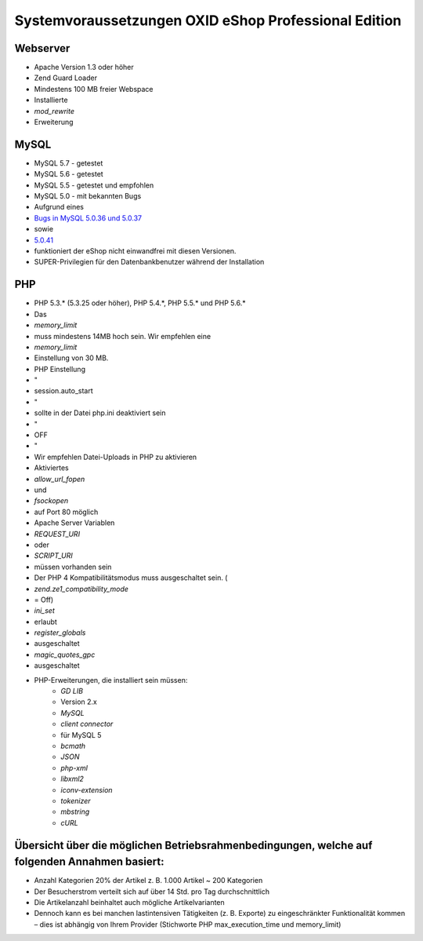 ﻿Systemvoraussetzungen OXID eShop Professional Edition
*****************************************************
Webserver
+++++++++
* Apache Version 1.3 oder höher
* Zend Guard Loader
* Mindestens 100 MB freier Webspace
* Installierte
*  *mod_rewrite*  
* Erweiterung

MySQL
+++++
* MySQL 5.7 - getestet
* MySQL 5.6 - getestet
* MySQL 5.5 - getestet und empfohlen
* MySQL 5.0 - mit bekannten Bugs
* Aufgrund eines
*  `Bugs in MySQL 5.0.36 und 5.0.37 <http://bugs.mysql.com/bug.php?id=27210>`_ 
* sowie
*  `5.0.41 <https://bugs.oxid-esales.com/view.php?id=1877>`_ 
* funktioniert der eShop nicht einwandfrei mit diesen Versionen.
* SUPER-Privilegien für den Datenbankbenutzer während der Installation

PHP
+++
* PHP 5.3.* (5.3.25 oder höher), PHP 5.4.*, PHP 5.5.* und PHP 5.6.*
* Das
*  *memory_limit*  
* muss mindestens 14MB hoch sein. Wir empfehlen eine
*  *memory_limit*  
* Einstellung von 30 MB.
* PHP Einstellung
* \"
* session.auto_start
* \"
* sollte in der Datei php.ini deaktiviert sein
* \"
* OFF
* \"
* Wir empfehlen Datei-Uploads in PHP zu aktivieren
* Aktiviertes
*  *allow_url_fopen*  
* und
*  *fsockopen*  
* auf Port 80 möglich
* Apache Server Variablen
*  *REQUEST_URI*  
* oder
*  *SCRIPT_URI*  
* müssen vorhanden sein
* Der PHP 4 Kompatibilitätsmodus muss ausgeschaltet sein. (
*  *zend.ze1_compatibility_mode*  
* = Off)
*  *ini_set*  
* erlaubt
*  *register_globals*  
* ausgeschaltet
*  *magic_quotes_gpc*  
* ausgeschaltet
* PHP-Erweiterungen, die installiert sein müssen:
	*  *GD LIB*  
	* Version 2.x
	*  *MySQL* 
	*  *client connector*  
	* für MySQL 5
	*  *bcmath* 
	*  *JSON* 
	*  *php-xml* 
	*  *libxml2* 
	*  *iconv-extension* 
	*  *tokenizer* 
	*  *mbstring* 
	*  *cURL* 



Übersicht über die möglichen Betriebsrahmenbedingungen, welche auf folgenden Annahmen basiert:
++++++++++++++++++++++++++++++++++++++++++++++++++++++++++++++++++++++++++++++++++++++++++++++

* Anzahl Kategorien 20% der Artikel z. B. 1.000 Artikel ~ 200 Kategorien
* Der Besucherstrom verteilt sich auf über 14 Std. pro Tag durchschnittlich
* Die Artikelanzahl beinhaltet auch mögliche Artikelvarianten
* Dennoch kann es bei manchen lastintensiven Tätigkeiten (z. B. Exporte) zu eingeschränkter Funktionalität kommen – dies ist abhängig von Ihrem Provider (Stichworte PHP max_execution_time und memory_limit)

.. Intern: ---, Status: